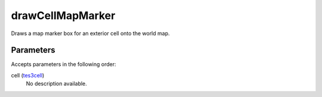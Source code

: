 drawCellMapMarker
====================================================================================================

Draws a map marker box for an exterior cell onto the world map.

Parameters
----------------------------------------------------------------------------------------------------

Accepts parameters in the following order:

cell (`tes3cell`_)
    No description available.

.. _`tes3cell`: ../../../lua/type/tes3cell.html
